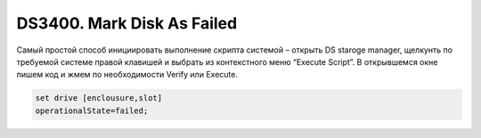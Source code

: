 .. index:: ibm, storage, ds3400

.. _ibm-storages-ds3400-mark-failed:

DS3400. Mark Disk As Failed
===========================

Самый простой способ инициировать выполнение скрипта системой – открыть DS staroge manager, щелкунть по требуемой системе правой клавишей и выбрать из контекстного меню “Execute Script”. В открывшемся окне пишем код и жмем по необходимости Verify или Execute.

.. code-block:: bash

   set drive [enclousure,slot]
   operationalState=failed;
